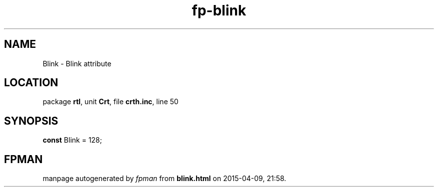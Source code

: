 .\" file autogenerated by fpman
.TH "fp-blink" 3 "2014-03-14" "fpman" "Free Pascal Programmer's Manual"
.SH NAME
Blink - Blink attribute
.SH LOCATION
package \fBrtl\fR, unit \fBCrt\fR, file \fBcrth.inc\fR, line 50
.SH SYNOPSIS
\fBconst\fR Blink = 128;

.SH FPMAN
manpage autogenerated by \fIfpman\fR from \fBblink.html\fR on 2015-04-09, 21:58.

